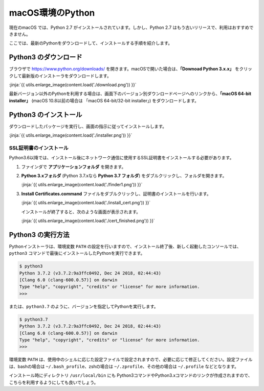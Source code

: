 
macOS環境のPython
--------------------------------

現在のmacOS では、Python 2.7 がインストールされています。しかし、Python 2.7 はもう古いリリースで、利用はおすすめできません。

ここでは、最新のPythonをダウンロードして、インストールする手順を紹介します。


Python3 のダウンロード
===========================

ブラウザで https://www.python.org/downloads/ を開きます。macOSで開いた場合は、**「Downoad Python 3.x.x」** をクリックして最新版のインストーラをダウンロードします。

:jinja:`{{ utils.enlarge_image(content.load('./download.png')) }}`


最新バージョン以外のPythonを利用する場合は、画面下のバージョン別ダウンロードページへのリンクから、**「macOS 64-bit installer」** (macOS 10.8以前の場合は 「macOS 64-bit/32-bit installer」) をダウンロードします。




Python3 のインストール
===========================

ダウンロードしたパッケージを実行し、画面の指示に従ってインストールします。

:jinja:`{{ utils.enlarge_image(content.load('./installer.png')) }}`



SSL証明書のインストール
~~~~~~~~~~~~~~~~~~~~~~~~~~~~~~~

Python3.6以降では、インストール後にネットワーク通信に使用するSSL証明書をインストールする必要があります。

1. ファインダで **アプリケーションフォルダ** を開きます。


2. **Python 3.xフォルダ** (Python 3.7.xなら **Python 3.7 フォルダ**) をダブルクリックし、フォルダを開きます。

   :jinja:`{{ utils.enlarge_image(content.load('./finder1.png')) }}`


3. **Install Certificates.command** ファイルをダブルクリックし、証明書のインストールを行います。

   :jinja:`{{ utils.enlarge_image(content.load('./install_cert.png')) }}`


   インストールが終了すると、次のような画面が表示されます。


   :jinja:`{{ utils.enlarge_image(content.load('./cert_finished.png')) }}`



Python3 の実行方法
===========================

Pythonインストーラは、環境変数 ``PATH`` の設定を行いますので、インストール終了後、新しく起動したコンソールでは、``python3`` コマンドで最後にインストールしたPythonを実行できます。

.. code-block::

   $ python3
   Python 3.7.2 (v3.7.2:9a3ffc0492, Dec 24 2018, 02:44:43)
   [Clang 6.0 (clang-600.0.57)] on darwin
   Type "help", "copyright", "credits" or "license" for more information.
   >>>



または、``python3.7`` のように、バージョンを指定してPythonを実行します。

.. code-block::

   $ python3.7
   Python 3.7.2 (v3.7.2:9a3ffc0492, Dec 24 2018, 02:44:43)
   [Clang 6.0 (clang-600.0.57)] on darwin
   Type "help", "copyright", "credits" or "license" for more information.
   >>>


環境変数 ``PATH`` は、使用中のシェルに応じた設定ファイルで設定されますので、必要に応じて修正してください。設定ファイルは、bashの場合は ``~/.bash_profile``、zshの場合は ``~/.zprofile``、その他の場合は ``~/.profile`` などとなります。

インストール時にディレクトリ ``/usr/local/bin`` にも Python3コマンドやPython3.xコマンドのリンクが作成されますので、こちらを利用するようにしても良いでしょう。

